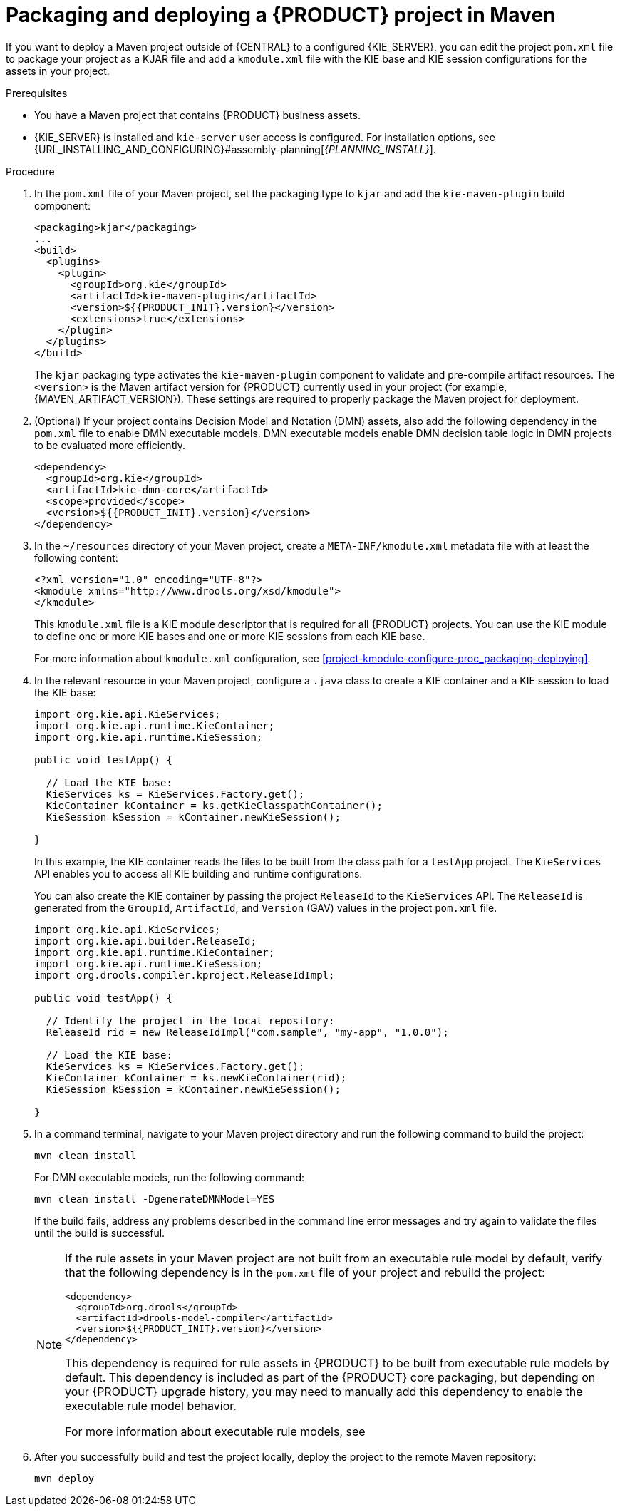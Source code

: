 [id='project-build-deploy-maven-proc_{context}']
= Packaging and deploying a {PRODUCT} project in Maven

If you want to deploy a Maven project outside of {CENTRAL} to a configured {KIE_SERVER}, you can edit the project `pom.xml` file to package your project as a KJAR file and add a `kmodule.xml` file with the KIE base and KIE session configurations for the assets in your project.

.Prerequisites
* You have a Maven project that contains {PRODUCT} business assets.
* {KIE_SERVER} is installed and `kie-server` user access is configured. For installation options, see {URL_INSTALLING_AND_CONFIGURING}#assembly-planning[_{PLANNING_INSTALL}_].

.Procedure
. In the `pom.xml` file of your Maven project, set the packaging type to `kjar` and add the `kie-maven-plugin` build component:
+
--
[source,xml,subs="attributes+"]
----
<packaging>kjar</packaging>
...
<build>
  <plugins>
    <plugin>
      <groupId>org.kie</groupId>
      <artifactId>kie-maven-plugin</artifactId>
      <version>${{PRODUCT_INIT}.version}</version>
      <extensions>true</extensions>
    </plugin>
  </plugins>
</build>
----

The `kjar` packaging type activates the `kie-maven-plugin` component to validate and pre-compile artifact resources. The `<version>` is the Maven artifact version for {PRODUCT} currently used in your project (for example, {MAVEN_ARTIFACT_VERSION}). These settings are required to properly package the Maven project for deployment.

ifdef::DM,PAM[]
[NOTE]
====
Instead of specifying a {PRODUCT} `<version>` for individual dependencies, consider adding the {PRODUCT_BA} bill of materials (BOM) dependency to your project `pom.xml` file. The {PRODUCT_BA} BOM applies to both {PRODUCT_DM} and {PRODUCT_PAM}. When you add the BOM files, the correct versions of transitive dependencies from the provided Maven repositories are included in the project.

Example BOM dependency:

[source,xml,subs="attributes+"]
----
<dependency>
  <groupId>com.redhat.ba</groupId>
  <artifactId>ba-platform-bom</artifactId>
  <version>{BOM_VERSION}</version>
  <scope>import</scope>
  <type>pom</type>
</dependency>
----

For more information about the {PRODUCT_BA} BOM, see
ifdef::PAM[]
https://access.redhat.com/solutions/3405361[What is the mapping between Red Hat Process Automation Manager and the Maven library version?].
endif::[]
ifdef::DM[]
https://access.redhat.com/solutions/3363991[What is the mapping between Red Hat Decision Manager and the Maven library version?].
endif::[]
====
endif::DM,PAM[]
--

. (Optional) If your project contains Decision Model and Notation (DMN) assets, also add the following dependency in the `pom.xml` file to enable DMN executable models. DMN executable models enable DMN decision table logic in DMN projects to be evaluated more efficiently.
+
--
[source,xml,subs="attributes+"]
----
<dependency>
  <groupId>org.kie</groupId>
  <artifactId>kie-dmn-core</artifactId>
  <scope>provided</scope>
  <version>${{PRODUCT_INIT}.version}</version>
</dependency>
----
--
. In the `~/resources` directory of your Maven project, create a `META-INF/kmodule.xml` metadata file with at least the following content:
+
--
[source,xml]
----
<?xml version="1.0" encoding="UTF-8"?>
<kmodule xmlns="http://www.drools.org/xsd/kmodule">
</kmodule>
----

This `kmodule.xml` file is a KIE module descriptor that is required for all {PRODUCT} projects. You can use the KIE module to define one or more KIE bases and one or more KIE sessions from each KIE base.

For more information about `kmodule.xml` configuration, see xref:project-kmodule-configure-proc_packaging-deploying[].
--
. In the relevant resource in your Maven project, configure a `.java` class to create a KIE container and a KIE session to load the KIE base:
+
--
[source,java]
----
import org.kie.api.KieServices;
import org.kie.api.runtime.KieContainer;
import org.kie.api.runtime.KieSession;

public void testApp() {

  // Load the KIE base:
  KieServices ks = KieServices.Factory.get();
  KieContainer kContainer = ks.getKieClasspathContainer();
  KieSession kSession = kContainer.newKieSession();

}
----

In this example, the KIE container reads the files to be built from the class path for a `testApp` project. The `KieServices` API enables you to access all KIE building and runtime configurations.

You can also create the KIE container by passing the project `ReleaseId` to the `KieServices` API. The `ReleaseId` is generated from the `GroupId`, `ArtifactId`, and `Version` (GAV) values in the project `pom.xml` file.

[source,java]
----
import org.kie.api.KieServices;
import org.kie.api.builder.ReleaseId;
import org.kie.api.runtime.KieContainer;
import org.kie.api.runtime.KieSession;
import org.drools.compiler.kproject.ReleaseIdImpl;

public void testApp() {

  // Identify the project in the local repository:
  ReleaseId rid = new ReleaseIdImpl("com.sample", "my-app", "1.0.0");

  // Load the KIE base:
  KieServices ks = KieServices.Factory.get();
  KieContainer kContainer = ks.newKieContainer(rid);
  KieSession kSession = kContainer.newKieSession();

}
----
--
. In a command terminal, navigate to your Maven project directory and run the following command to build the project:
+
--
[source]
----
mvn clean install
----

For DMN executable models, run the following command:

[source]
----
mvn clean install -DgenerateDMNModel=YES
----

If the build fails, address any problems described in the command line error messages and try again to validate the files until the build is successful.

[NOTE]
====
If the rule assets in your Maven project are not built from an executable rule model by default, verify that the following dependency is in the `pom.xml` file of your project and rebuild the project:

[source,xml,subs="attributes+"]
----
<dependency>
  <groupId>org.drools</groupId>
  <artifactId>drools-model-compiler</artifactId>
  <version>${{PRODUCT_INIT}.version}</version>
</dependency>
----

This dependency is required for rule assets in {PRODUCT} to be built from executable rule models by default. This dependency is included as part of the {PRODUCT} core packaging, but depending on your {PRODUCT} upgrade history, you may need to manually add this dependency to enable the executable rule model behavior.

For more information about executable rule models, see
ifdef::DM,PAM[]
ifeval::["{context}" == "packaging-deploying"]
xref:executable-model-con_packaging-deploying[].
endif::[]
ifeval::["{context}" != "packaging-deploying"]
{URL_DEPLOYING_AND_MANAGING_SERVICES}#executable-model-con_packaging-deploying[_{PACKAGING_DEPLOYING_PROJECT}_].
endif::[]
endif::[]
ifdef::DROOLS,JBPM,OP[]
xref:executable-model-con_packaging-deploying[].
endif::[]
====
--
. After you successfully build and test the project locally, deploy the project to the remote Maven repository:
+
[source]
----
mvn deploy
----

